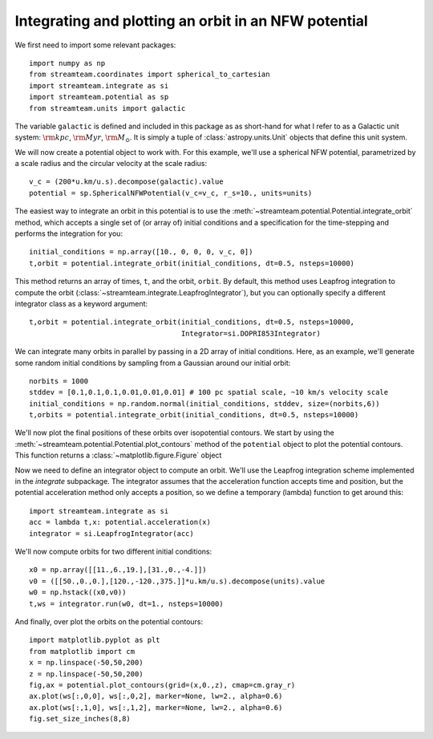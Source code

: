 .. _integrate_potential_example:

Integrating and plotting an orbit in an NFW potential
=====================================================

We first need to import some relevant packages::

   import numpy as np
   from streamteam.coordinates import spherical_to_cartesian
   import streamteam.integrate as si
   import streamteam.potential as sp
   from streamteam.units import galactic

The variable ``galactic`` is defined and included in this package as as
short-hand for what I refer to as a Galactic unit system: :math:`{\rm kpc}`,
:math:`{\rm Myr}`, :math:`{\rm M}_\odot`. It is simply a tuple of
:class:`astropy.units.Unit` objects that define this unit system.

We will now create a potential object to work with. For this example, we'll
use a spherical NFW potential, parametrized by a scale radius and the
circular velocity at the scale radius::

   v_c = (200*u.km/u.s).decompose(galactic).value
   potential = sp.SphericalNFWPotential(v_c=v_c, r_s=10., units=units)

The easiest way to integrate an orbit in this potential is to use the
:meth:`~streamteam.potential.Potential.integrate_orbit` method, which accepts
a single set of (or array of) initial conditions and a specification for the
time-stepping and performs the integration for you::

   initial_conditions = np.array([10., 0, 0, 0, v_c, 0])
   t,orbit = potential.integrate_orbit(initial_conditions, dt=0.5, nsteps=10000)

This method returns an array of times, ``t``, and the orbit, ``orbit``.
By default, this method uses Leapfrog integration to compute the orbit
(:class:`~streamteam.integrate.LeapfrogIntegrator`), but you can optionally specify
a different integrator class as a keyword argument::

   t,orbit = potential.integrate_orbit(initial_conditions, dt=0.5, nsteps=10000,
                                       Integrator=si.DOPRI853Integrator)

We can integrate many orbits in parallel by passing in a 2D array of initial
conditions. Here, as an example, we'll generate some random initial
conditions by sampling from a Gaussian around our initial orbit::

   norbits = 1000
   stddev = [0.1,0.1,0.1,0.01,0.01,0.01] # 100 pc spatial scale, ~10 km/s velocity scale
   initial_conditions = np.random.normal(initial_conditions, stddev, size=(norbits,6))
   t,orbits = potential.integrate_orbit(initial_conditions, dt=0.5, nsteps=10000)

We'll now plot the final positions of these orbits over isopotential contours.
We start by using the :meth:`~streamteam.potential.Potential.plot_contours`
method of the ``potential`` object to plot the potential contours. This function
returns a :class:`~matplotlib.figure.Figure` object



Now we need to define an integrator object to compute an orbit. We'll use the
Leapfrog integration scheme implemented in the `integrate` subpackage. The
integrator assumes that the acceleration function accepts time and position,
but the potential acceleration method only accepts a position, so we define
a temporary (lambda) function to get around this::

   import streamteam.integrate as si
   acc = lambda t,x: potential.acceleration(x)
   integrator = si.LeapfrogIntegrator(acc)

We'll now compute orbits for two different initial conditions::

   x0 = np.array([[11.,6.,19.],[31.,0.,-4.]])
   v0 = ([[50.,0.,0.],[120.,-120.,375.]]*u.km/u.s).decompose(units).value
   w0 = np.hstack((x0,v0))
   t,ws = integrator.run(w0, dt=1., nsteps=10000)

And finally, over plot the orbits on the potential contours::

   import matplotlib.pyplot as plt
   from matplotlib import cm
   x = np.linspace(-50,50,200)
   z = np.linspace(-50,50,200)
   fig,ax = potential.plot_contours(grid=(x,0.,z), cmap=cm.gray_r)
   ax.plot(ws[:,0,0], ws[:,0,2], marker=None, lw=2., alpha=0.6)
   ax.plot(ws[:,1,0], ws[:,1,2], marker=None, lw=2., alpha=0.6)
   fig.set_size_inches(8,8)

.. image:: _static/examples/nfw.png
